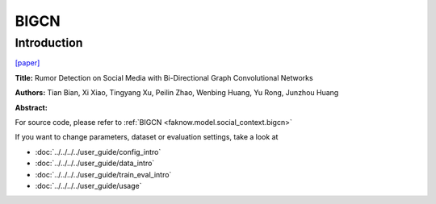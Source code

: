 BIGCN
=====
Introduction
-------------
`[paper] <https://ojs.aaai.org/index.php/AAAI/article/view/5393>`_

**Title:** Rumor Detection on Social Media with Bi-Directional Graph Convolutional Networks

**Authors:** Tian Bian, Xi Xiao, Tingyang Xu, Peilin Zhao, Wenbing Huang, Yu Rong, Junzhou Huang

**Abstract:**

.. image:: ../../../media/BIGCN.png
    :align: center

For source code, please refer to :ref:`BIGCN <faknow.model.social_context.bigcn>`

If you want to change parameters, dataset or evaluation settings, take a look at

- :doc:`../../../../user_guide/config_intro`
- :doc:`../../../../user_guide/data_intro`
- :doc:`../../../../user_guide/train_eval_intro`
- :doc:`../../../../user_guide/usage`
